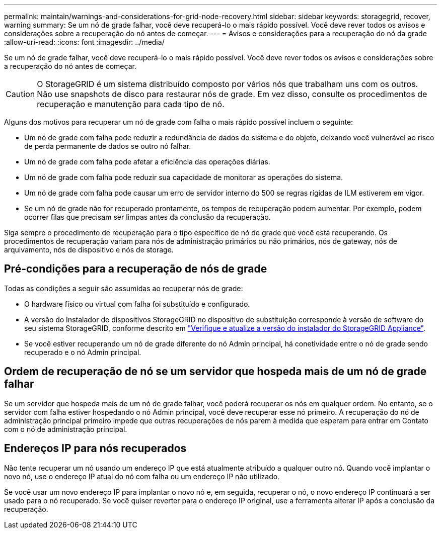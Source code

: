 ---
permalink: maintain/warnings-and-considerations-for-grid-node-recovery.html 
sidebar: sidebar 
keywords: storagegrid, recover, warning 
summary: Se um nó de grade falhar, você deve recuperá-lo o mais rápido possível. Você deve rever todos os avisos e considerações sobre a recuperação do nó antes de começar. 
---
= Avisos e considerações para a recuperação do nó da grade
:allow-uri-read: 
:icons: font
:imagesdir: ../media/


[role="lead"]
Se um nó de grade falhar, você deve recuperá-lo o mais rápido possível. Você deve rever todos os avisos e considerações sobre a recuperação do nó antes de começar.


CAUTION: O StorageGRID é um sistema distribuído composto por vários nós que trabalham uns com os outros. Não use snapshots de disco para restaurar nós de grade. Em vez disso, consulte os procedimentos de recuperação e manutenção para cada tipo de nó.

Alguns dos motivos para recuperar um nó de grade com falha o mais rápido possível incluem o seguinte:

* Um nó de grade com falha pode reduzir a redundância de dados do sistema e do objeto, deixando você vulnerável ao risco de perda permanente de dados se outro nó falhar.
* Um nó de grade com falha pode afetar a eficiência das operações diárias.
* Um nó de grade com falha pode reduzir sua capacidade de monitorar as operações do sistema.
* Um nó de grade com falha pode causar um erro de servidor interno do 500 se regras rígidas de ILM estiverem em vigor.
* Se um nó de grade não for recuperado prontamente, os tempos de recuperação podem aumentar. Por exemplo, podem ocorrer filas que precisam ser limpas antes da conclusão da recuperação.


Siga sempre o procedimento de recuperação para o tipo específico de nó de grade que você está recuperando. Os procedimentos de recuperação variam para nós de administração primários ou não primários, nós de gateway, nós de arquivamento, nós de dispositivo e nós de storage.



== Pré-condições para a recuperação de nós de grade

Todas as condições a seguir são assumidas ao recuperar nós de grade:

* O hardware físico ou virtual com falha foi substituído e configurado.
* A versão do Instalador de dispositivos StorageGRID no dispositivo de substituição corresponde à versão de software do seu sistema StorageGRID, conforme descrito em https://docs.netapp.com/us-en/storagegrid-appliances/installconfig/verifying-and-upgrading-storagegrid-appliance-installer-version.html["Verifique e atualize a versão do instalador do StorageGRID Appliance"^].
* Se você estiver recuperando um nó de grade diferente do nó Admin principal, há conetividade entre o nó de grade sendo recuperado e o nó Admin principal.




== Ordem de recuperação de nó se um servidor que hospeda mais de um nó de grade falhar

Se um servidor que hospeda mais de um nó de grade falhar, você poderá recuperar os nós em qualquer ordem. No entanto, se o servidor com falha estiver hospedando o nó Admin principal, você deve recuperar esse nó primeiro. A recuperação do nó de administração principal primeiro impede que outras recuperações de nós parem à medida que esperam para entrar em Contato com o nó de administração principal.



== Endereços IP para nós recuperados

Não tente recuperar um nó usando um endereço IP que está atualmente atribuído a qualquer outro nó. Quando você implantar o novo nó, use o endereço IP atual do nó com falha ou um endereço IP não utilizado.

Se você usar um novo endereço IP para implantar o novo nó e, em seguida, recuperar o nó, o novo endereço IP continuará a ser usado para o nó recuperado. Se você quiser reverter para o endereço IP original, use a ferramenta alterar IP após a conclusão da recuperação.
